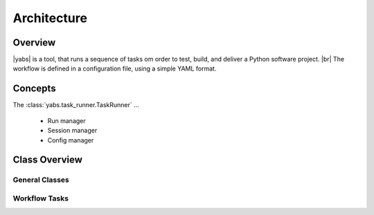 ============
Architecture
============

..
    .. toctree::
    :hidden:


Overview
========

|yabs| is a tool, that runs a sequence of tasks om order to test, build, and
deliver a Python software project. |br|
The workflow is defined in a configuration file, using a simple YAML format.


Concepts
========

The :class:`yabs.task_runner.TaskRunner` ...

  - Run manager
  - Session manager
  - Config manager


Class Overview
==============

General Classes
---------------

.. inheritance-diagram:: yabs.task_runner yabs.version_manager yabs.log yabs.util
   :parts: 2
   :caption: Standard Yabs Classes

Workflow Tasks
--------------

.. inheritance-diagram:: yabs.cmd_common yabs.cmd_bump yabs.cmd_check yabs.cmd_commit yabs.cmd_exec yabs.cmd_gh_release yabs.cmd_push yabs.cmd_pypi_release yabs.cmd_tag
   :parts: 2
   :caption: Workflow Tasks
